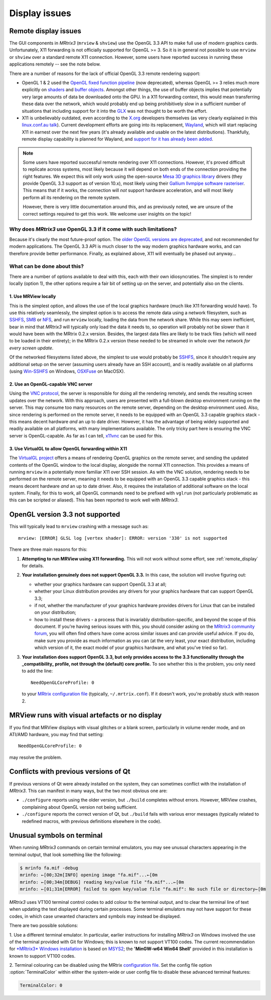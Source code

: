 Display issues
==============


.. _remote_display:

Remote display issues
---------------------

The GUI components in *MRtrix3* (``mrview`` & ``shview``) use the OpenGL
3.3 API to make full use of modern graphics cards. Unfortunately, X11
forwarding is not officially supported for OpenGL >= 3.  So it is in general
not possible to use ``mrview`` or ``shview`` over a standard remote X11
connection. However, some users have reported success in
running these applications remotely -- see the note below.

There are a number of reasons for the lack of official OpenGL 3.3 remote
rendering support:

-  OpenGL 1 & 2 used the `OpenGL fixed function
   pipeline <https://www.opengl.org/wiki/Fixed_Function_Pipeline>`__
   (now deprecated), whereas OpenGL >= 3 relies much more explicitly on
   `shaders <https://www.opengl.org/wiki/Shader>`__ and `buffer
   objects <https://www.opengl.org/wiki/Buffer_Object>`__. Amongst other
   things, the use of buffer objects implies that potentially very large
   amounts of data be downloaded onto the GPU. In a X11 forwarding
   context, this would mean transferring these data over the network,
   which would probably end up being prohibitively slow in a sufficient
   number of situations that including support for it into the
   `GLX <http://en.wikipedia.org/wiki/GLX>`__ was not thought to be
   worth the effort.

-  X11 is unbelievably outdated, even according to the
   `X.org <http://www.x.org/wiki/>`__ developers themselves (as very
   clearly explained in this `linux.conf.au
   talk <https://www.youtube.com/watch?v=RIctzAQOe44>`__). Current
   development efforts are going into its replacement,
   `Wayland <http://wayland.freedesktop.org/>`__, which will start
   replacing X11 in earnest over the next few years (it's already
   available and usable on the latest distributions). Thankfully, remote
   display capability is planned for Wayland, and `support for it has
   already been
   added <http://www.phoronix.com/scan.php?page=news_item&px=MTM0MDg>`__.

.. NOTE::

  Some users have reported successful remote rendering over X11 connections.
  However, it's proved difficult to replicate across systems, most likely
  because it will depend on both ends of the connection providing the right
  features. We expect this will only work using the open-source `Mesa 3D
  graphics library <https://www.mesa3d.org/intro.html>`__ drivers (they provide
  OpenGL 3.3 support as of version 10.x), most likely using their `Gallium
  llvmpipe software rasteriser <https://www.mesa3d.org/llvmpipe.html>`__. This
  means that if it works, the connection will *not* support hardware
  acceleration, and will most likely perform all its rendering on the remote
  system. 

  However, there is very little documentation around this, and as previously
  noted, we are unsure of the correct settings required to get this work. We
  welcome user insights on the topic!


Why does *MRtrix3* use OpenGL 3.3 if it come with such limitations?
^^^^^^^^^^^^^^^^^^^^^^^^^^^^^^^^^^^^^^^^^^^^^^^^^^^^^^^^^^^^^^^^^^^

Because it's clearly the most future-proof option. The `older OpenGL
versions are
deprecated <https://www.opengl.org/wiki/Fixed_Function_Pipeline>`__, and
not recommended for modern applications. The OpenGL 3.3 API is much
closer to the way modern graphics hardware works, and can therefore
provide better performance. Finally, as explained above, X11 will
eventually be phased out anyway...

What can be done about this?
^^^^^^^^^^^^^^^^^^^^^^^^^^^^

There are a number of options available to deal with this, each with
their own idiosyncraties. The simplest is to render locally (option 1),
the other options require a fair bit of setting up on the server, and
potentially also on the clients.

1. Use MRView locally
"""""""""""""""""""""

This is the simplest option, and allows the use of the local graphics
hardware (much like X11 forwarding would have). To use this relatively
seamlessly, the simplest option is to access the remote data using a
network filesystem, such as
`SSHFS <http://en.wikipedia.org/wiki/SSHFS>`__,
`SMB <http://en.wikipedia.org/wiki/Server_Message_Block>`__ or
`NFS <http://en.wikipedia.org/wiki/Network_File_System>`__, and run
``mrview`` locally, loading the data from the network share. While this may
seem inefficient, bear in mind that *MRtrix3* will typically only load the
data it needs to, so operation will probably not be slower than it would
have been with the MRtrix 0.2.x version. Besides, the largest data files
are likely to be track files (which will need to be loaded in their
entirety); in the MRtrix 0.2.x version these needed to be streamed in
whole over the network *for every screen update*.

Of the networked filesystems listed above, the simplest to use would
probably be `SSHFS <http://en.wikipedia.org/wiki/SSHFS>`__, since it
shouldn't require any additional setup on the server (assuming users
already have an SSH account), and is readily available on all platforms
(using `Win-SSHFS <https://code.google.com/p/win-sshfs/>`__ on Windows,
`OSXFuse <http://osxfuse.github.io/>`__ on MacOSX).

2. Use an OpenGL-capable VNC server
"""""""""""""""""""""""""""""""""""

Using the `VNC
protocol <http://en.wikipedia.org/wiki/Virtual_Network_Computing>`__,
the server is responsible for doing all the rendering remotely, and
sends the resulting screen updates over the network. With this approach,
users are presented with a full-blown desktop environment running on the
server. This may consume too many resources on the remote server,
depending on the desktop environment used. Also, since rendering is
performed on the remote server, it needs to be equipped with an OpenGL
3.3 capable graphics stack - this means decent hardware *and* an up to
date driver. However, it has the advantage of being widely supported and
readily available on all platforms, with many implementations available.
The only tricky part here is ensuring the VNC server is OpenGL-capable.
As far as I can tell, `x11vnc <http://www.karlrunge.com/x11vnc/>`__ can
be used for this.

3. Use VirtualGL to allow OpenGL forwarding within X11
""""""""""""""""""""""""""""""""""""""""""""""""""""""

The `VirtualGL project <http://www.virtualgl.org/>`__ offers a means of
rendering OpenGL graphics on the remote server, and sending the updated
contents of the OpenGL window to the local display, alongside the normal
X11 connection. This provides a means of running ``mrview`` in a
potentially more familiar X11 over SSH session. As with the VNC
solution, rendering needs to be performed on the remote server, meaning
it needs to be equipped with an OpenGL 3.3 capable graphics stack - this
means decent hardware *and* an up to date driver. Also, it requires the
installation of additional software on the local system. Finally, for
this to work, all OpenGL commands need to be prefixed with ``vglrun``
(not particularly problematic as this can be scripted or aliased). This
has been reported to work well with *MRtrix3*.


OpenGL version 3.3 not supported
---------------------------------

This will typically lead to ``mrview`` crashing with a message such as:

::

    mrview: [ERROR] GLSL log [vertex shader]: ERROR: version '330' is not supported

There are three main reasons for this:

1. **Attempting to run MRView using X11 forwarding.** This will not work
   without some effort, see :ref:`remote_display` for details.

2. **Your installation genuinely does not support OpenGL 3.3.** In this
   case, the solution will involve figuring out:

   -  whether your graphics hardware can support OpenGL 3.3 at all;
   -  whether your Linux distribution provides any drivers for your
      graphics hardware that can support OpenGL 3.3;
   -  if not, whether the manufacturer of your graphics hardware
      provides drivers for Linux that can be installed on your
      distribution;
   -  how to install these drivers - a process that is invariably
      distribution-specific, and beyond the scope of this document. If
      you're having serious issues with this, you should consider asking
      on the `MRtrix3 community forum <http://community.mrtrix.org/>`__,
      you will often find others have come across similar issues and can
      provide useful advice. If you do, make sure you provide as much
      information as you can (at the very least, your exact
      distribution, including which version of it, the exact model of
      your graphics hardware, and what you've tried so far).

3. **Your installation does support OpenGL 3.3, but only provides access
   to the 3.3 functionality through the _compatibility_ profile, not through the
   (default) core profile.** To see whether this is the problem,
   you only need to add the line:

   ::

       NeedOpenGLCoreProfile: 0

   to your `MRtrix configuration file <config>`__ (typically, ``~/.mrtrix.conf``). If
   it doesn't work, you're probably stuck with reason 2.


MRView runs with visual artefacts or no display
-----------------------------------------------

If you find that MRView displays with visual glitches or a blank screen,
particularly in volume render mode, and on ATI/AMD hardware, you may find that
setting::

    NeedOpenGLCoreProfile: 0

may resolve the problem.


Conflicts with previous versions of Qt
--------------------------------------

If previous versions of Qt were already installed on the system, they
can sometimes conflict with the installation of *MRtrix3*. This can
manifest in many ways, but the two most obvious one are:

-  ``./configure`` reports using the older version, but ``./build``
   completes without errors. However, MRView crashes, complaining about
   OpenGL version not being sufficient.
-  ``./configure`` reports the correct version of Qt, but ``./build``
   fails with various error messages (typically related to redefined
   macros, with previous definitions elsewhere in the code).


Unusual symbols on terminal
---------------------------

When running *MRtrix3* commands on certain terminal emulators, you may see
unusual characters appearing in the terminal output, that look something
like the following:

.. code-block:: console

    $ mrinfo fa.mif -debug
    mrinfo: ←[00;32m[INFO] opening image "fa.mif"...←[0m
    mrinfo: ←[00;34m[DEBUG] reading key/value file "fa.mif"...←[0m
    mrinfo: ←[01;31m[ERROR] failed to open key/value file "fa.mif": No such file or directory←[0m

*MRtrix3* uses VT100 terminal control codes to add colour to the terminal
output, and to clear the terminal line of text when updating the text
displayed during certain processes. Some terminal emulators may not
have support for these codes, in which case unwanted characters and
symbols may instead be displayed.

There are two possible solutions:

1. Use a different terminal emulator. In particular, earlier instructions
for installing *MRtrix3* on Windows involved the use of the terminal provided
with Git for Windows; this is known to not support VT100 codes. The
current recommendation for `*MRtrix3* Windows installation <windows-install>`__
is based on
`MSYS2 <http://sourceforge.net/p/msys2/wiki/MSYS2%20introduction/>`__;
the **'MinGW-w64 Win64 Shell'** provided in this installation is known to
support VT100 codes.

2. Terminal colouring can be disabled using the MRtrix
`configuration file <config>`__. Set the config file option :option:`TerminalColor`
within either the system-wide or user config file to disable these
advanced terminal features:

.. code::

    TerminalColor: 0

